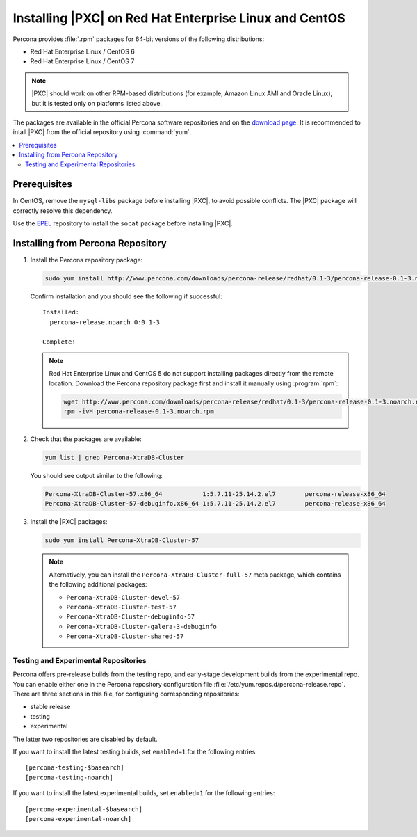 .. _yum:

=======================================================
Installing |PXC| on Red Hat Enterprise Linux and CentOS
=======================================================

Percona provides :file:`.rpm` packages for 64-bit versions
of the following distributions:

* Red Hat Enterprise Linux / CentOS 6
* Red Hat Enterprise Linux / CentOS 7

.. note:: |PXC| should work on other RPM-based distributions
   (for example, Amazon Linux AMI and Oracle Linux),
   but it is tested only on platforms listed above.

The packages are available in the official Percona software repositories
and on the
`download page <http://www.percona.com/downloads/Percona-XtraDB-Cluster-57/LATEST/>`_.
It is recommended to intall |PXC| from the official repository
using :command:`yum`.

.. contents::
   :local:

Prerequisites
=============

In CentOS, remove the ``mysql-libs`` package before installing |PXC|,
to avoid possible conflicts.
The |PXC| package will correctly resolve this dependency.

Use the `EPEL <https://fedoraproject.org/wiki/EPEL>`_ repository to install
the ``socat`` package before installing |PXC|.

Installing from Percona Repository
==================================

1. Install the Percona repository package:

   .. code-block:: bash

      sudo yum install http://www.percona.com/downloads/percona-release/redhat/0.1-3/percona-release-0.1-3.noarch.rpm

   Confirm installation and you should see the following if successful: ::

      Installed:
        percona-release.noarch 0:0.1-3

      Complete!

   .. note:: Red Hat Enterprise Linux and CentOS 5 do not support installing packages directly from the remote location. Download the Percona repository package first and install it manually using :program:`rpm`:

      .. code-block:: bash

         wget http://www.percona.com/downloads/percona-release/redhat/0.1-3/percona-release-0.1-3.noarch.rpm
         rpm -ivH percona-release-0.1-3.noarch.rpm

#. Check that the packages are available:

   .. code-block:: bash

      yum list | grep Percona-XtraDB-Cluster

   You should see output similar to the following:

   .. code-block:: bash

      Percona-XtraDB-Cluster-57.x86_64           1:5.7.11-25.14.2.el7        percona-release-x86_64
      Percona-XtraDB-Cluster-57-debuginfo.x86_64 1:5.7.11-25.14.2.el7        percona-release-x86_64

#. Install the |PXC| packages:

   .. code-block:: bash

      sudo yum install Percona-XtraDB-Cluster-57

   .. note:: Alternatively, you can install
      the ``Percona-XtraDB-Cluster-full-57`` meta package,
      which contains the following additional packages:

      * ``Percona-XtraDB-Cluster-devel-57``
      * ``Percona-XtraDB-Cluster-test-57``
      * ``Percona-XtraDB-Cluster-debuginfo-57``
      * ``Percona-XtraDB-Cluster-galera-3-debuginfo``
      * ``Percona-XtraDB-Cluster-shared-57``

.. _yum-testing-repo:

Testing and Experimental Repositories
-------------------------------------

Percona offers pre-release builds from the testing repo,
and early-stage development builds from the experimental repo.
You can enable either one in the Percona repository
configuration file :file:`/etc/yum.repos.d/percona-release.repo`.
There are three sections in this file,
for configuring corresponding repositories:

* stable release
* testing
* experimental

The latter two repositories are disabled by default.

If you want to install the latest testing builds,
set ``enabled=1`` for the following entries: ::

  [percona-testing-$basearch]
  [percona-testing-noarch]

If you want to install the latest experimental builds,
set ``enabled=1`` for the following entries: ::

  [percona-experimental-$basearch]
  [percona-experimental-noarch]

